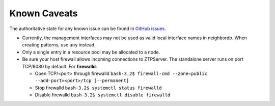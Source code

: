 Known Caveats
==============

.. contents:: :local:

The authoritative state for any known issue can be found in `GitHub issues <https://github.com/arista-eosplus/ztpserver/issues>`_.

* Currently, the management interfaces may not be used as valid local interface names in neighbordb. When creating patterns, use ``any`` instead.

* Only a single entry in a resource pool may be allocated to a node.

* Be sure your host firewall allows incoming connections to ZTPServer.  The standalone server runs on port TCP/8080 by default.
  For **firewalld**: 

  * Open TCP/<port> through firewalld
    ``bash-3.2$ firewall-cmd --zone=public --add-port=<port>/tcp [--permanent]``
  * Stop firewalld
    ``bash-3.2$ systemctl status firewalld``
  * Disable firewalld
    ``bash-3.2$ systemctl disable firewalld``

